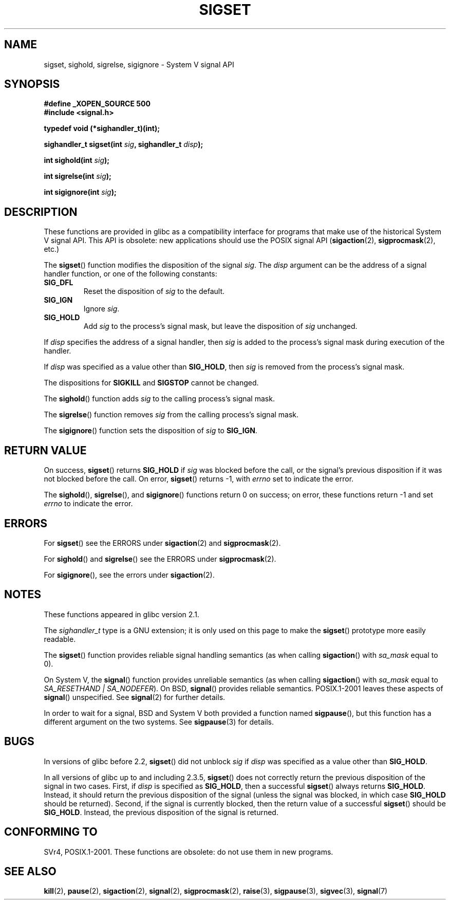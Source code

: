 '\" t
.\" Copyright (c) 2005 by Michael Kerrisk <mtk-manpages@gmx.net>
.\"
.\" Permission is granted to make and distribute verbatim copies of this
.\" manual provided the copyright notice and this permission notice are
.\" preserved on all copies.
.\"
.\" Permission is granted to copy and distribute modified versions of this
.\" manual under the conditions for verbatim copying, provided that the
.\" entire resulting derived work is distributed under the terms of a
.\" permission notice identical to this one.
.\"
.\" Since the Linux kernel and libraries are constantly changing, this
.\" manual page may be incorrect or out-of-date.  The author(s) assume no
.\" responsibility for errors or omissions, or for damages resulting from
.\" the use of the information contained herein.
.\"
.\" Formatted or processed versions of this manual, if unaccompanied by
.\" the source, must acknowledge the copyright and authors of this work.
.\"
.TH SIGSET 3 2005-12-01 "Linux 2.6.14" "Linux Programmer's Manual"
.SH NAME
sigset, sighold, sigrelse, sigignore \- System V signal API
.SH SYNOPSIS
.B #define _XOPEN_SOURCE 500
.br
.B #include <signal.h>
.sp
.B typedef void (*sighandler_t)(int);
.sp
.BI "sighandler_t sigset(int " sig ", sighandler_t " disp );
.sp
.BI "int sighold(int " sig );
.sp
.BI "int sigrelse(int " sig );
.sp
.BI "int sigignore(int " sig );
.SH DESCRIPTION
These functions are provided in glibc as a compatibility interface
for programs that make use of the historical System V signal API.
This API is obsolete: new applications should use the POSIX signal API 
.RB ( sigaction (2), 
.BR sigprocmask (2),
etc.)

The
.BR sigset ()
function modifies the disposition of the signal
.IR sig .
The 
.I disp
argument can be the address of a signal handler function,
or one of the following constants:
.TP
.BR SIG_DFL
Reset the disposition of
.I sig
to the default.
.TP
.BR SIG_IGN
Ignore
.IR sig .
.TP
.BR SIG_HOLD 
Add 
.I sig
to the process's signal mask, but leave the disposition of
.I sig
unchanged.
.PP
If 
.I disp
specifies the address of a signal handler, then
.I sig
is added to the process's signal mask during execution of the handler.
.PP
If
.I disp
was specified as a value other than
.BR SIG_HOLD ,
then
.I sig
is removed from the process's signal mask.
.PP
The dispositions for
.B SIGKILL
and 
.B SIGSTOP
cannot be changed.
.PP
The 
.BR sighold ()
function adds 
.I sig
to the calling process's signal mask.

The
.BR sigrelse ()
function removes
.I sig
from the calling process's signal mask.

The
.BR sigignore ()
function sets the disposition of
.I sig
to
.BR SIG_IGN .
.SH RETURN VALUE
On success,
.BR sigset ()
returns
.B SIG_HOLD
if 
.I sig 
was blocked before the call,
or the signal's previous disposition
if it was not blocked before the call.
On error,
.BR sigset ()
returns \-1, with 
.I errno
set to indicate the error.
.\" FIXME But as at 2.3.5, glibc's sigset() is broken for the 
.\" SIG_HOLD case: it will only return SIG_HOLD if 'disp' is 
.\" SIG_HOLD; if the signal is blocked, then sigset() should return 
.\" SIG_HOLD even if 'disp' is specified as something other than 
.\" SIG_HOLD (I have tested this on Solaris 8 and HP-UX 11).
.\" -- mtk, 29 Nov 05
.\" See http://sourceware.org/bugzilla/show_bug.cgi?id=1951
.\" 24 Apr 06: According to Ulrich Drepper the problem is now fixed.
.\" 4 Jul 06: Looking at the 20060626 glibc tree, the problem is fixed,
.\" but the fix is not yet in a 2.4.x release.

The
.BR sighold (),
.BR sigrelse (),
and
.BR sigignore ()
functions return 0 on success; on error, these functions return \-1 and set
.I errno 
to indicate the error.
.SH ERRORS
For
.BR sigset ()
see the ERRORS under
.BR sigaction (2)
and
.BR sigprocmask (2).

For
.BR sighold ()
and
.BR sigrelse ()
see the ERRORS under
.BR sigprocmask (2).

For 
.BR sigignore (),
see the errors under
.BR sigaction (2).
.SH NOTES
These functions appeared in glibc version 2.1.

The
.I sighandler_t
type is a GNU extension; it is only used on this page to make the
.BR sigset ()
prototype more easily readable.

The
.BR sigset ()
function provides reliable signal handling semantics (as when calling 
.BR sigaction ()
with
.I sa_mask
equal to 0).

On System V, the
.BR signal ()
function provides unreliable semantics (as when calling 
.BR sigaction ()
with
.I sa_mask
equal to 
.IR "SA_RESETHAND | SA_NODEFER" ).
On BSD, 
.BR signal ()
provides reliable semantics.
POSIX.1-2001 leaves these aspects of 
.BR signal ()
unspecified.
See 
.BR signal (2)
for further details.

In order to wait for a signal,
BSD and System V both provided a function named
.BR sigpause (),
but this function has a different argument on the two systems.
See
.BR sigpause (3)
for details.
.SH BUGS
In versions of glibc before 2.2,
.BR sigset ()
did not unblock 
.I sig
if 
.I disp
was specified as a value other than
.BR SIG_HOLD .

In all versions of glibc up to and including 2.3.5,
.BR sigset ()
does not correctly return the previous disposition of the signal 
in two cases.
First, if
.I disp
is specified as 
.BR SIG_HOLD ,
then a successful
.BR sigset ()
always returns
.BR SIG_HOLD .
Instead, it should return the previous disposition of the signal
(unless the signal was blocked, in which case
.BR SIG_HOLD
should be returned).
Second, if the signal is currently blocked, then
the return value of a successful
.BR sigset ()
should be
.BR SIG_HOLD .
Instead, the previous disposition of the signal is returned.
.\"FIXME This has been reported on 30 Nov 05 -- mtk
.\" See http://sourceware.org/bugzilla/show_bug.cgi?id=1951
.\"
.\" The POSIX.1-2001 disposition of sigset() says:
.\"     Upon successful completion, sigset() shall return 
.\"     SIG_HOLD if the signal had been blocked and the signal's 
.\"     previous disposition if it had not been blocked. 
.\"     Otherwise, SIG_ERR shall be returned and errno set to 
.\"     indicate the error.
.SH "CONFORMING TO"
SVr4, POSIX.1-2001.
These functions are obsolete: do not use them in new programs.
.SH "SEE ALSO"
.BR kill (2),
.BR pause (2),
.BR sigaction (2),
.BR signal (2),
.BR sigprocmask (2),
.BR raise (3),
.BR sigpause (3),
.BR sigvec (3),
.BR signal (7)
